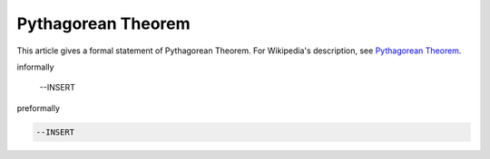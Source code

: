 Pythagorean Theorem
-------------------

This article gives a formal statement of Pythagorean Theorem.  For Wikipedia's
description, see
`Pythagorean Theorem <https://en.wikipedia.org/wiki/Pythagorean_theorem>`_.

informally

  --INSERT

preformally

.. code-block:: text

  --INSERT


